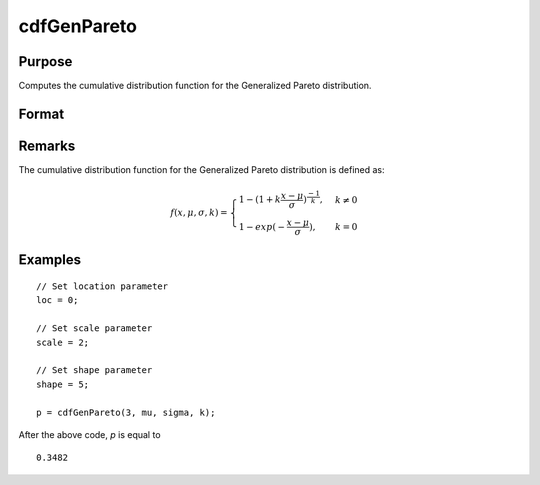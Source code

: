 
cdfGenPareto
==============================================

Purpose
----------------
Computes the cumulative distribution function for the Generalized Pareto distribution.

Format
----------------
.. function:: cdfGenPareto(x, loc, scale, shape)

    :param x: Values at which to evaluate the Generalized Pareto cdf. :math:`x > 0`.
    :type x: NxK matrix, Nx1 vector or scalar

    :param loc: Location parameter, ExE conformable with *x*.
    :type loc: NxK matrix, Nx1 vector or scalar

    :param scale: Scale parameter, ExE conformable with *x*. :math:`scale > 0`.
    :type scale: NxK matrix, Nx1 vector or scalar

    :param shape: Shape parameter, ExE conformable with *x*.
    :type shape: NxK matrix, Nx1 vector or scalar

    :returns: **p** (*NxK matrix, Nx1 vector or scalar*) - Each element in *p* isthe Generalized Pareto cdf evaluated at the corresponding element in *x*.


Remarks
-------

The cumulative distribution function for the Generalized Pareto
distribution is defined as:

.. math::

    f(x,\mu,\sigma,k) =
    \begin{cases} 1 - (1 + k\frac{x-\mu}{\sigma})^{\frac{-1}{k}},& k \ne 0\\
    1 - exp(-\frac{x-\mu}{\sigma}), & k = 0
    \end{cases}


Examples
---------

::

    // Set location parameter
    loc = 0;

    // Set scale parameter
    scale = 2;

    // Set shape parameter
    shape = 5;

    p = cdfGenPareto(3, mu, sigma, k);

After the above code, `p` is equal to

::

     0.3482


.. seealso:: :func:`pdfGenPareto`
